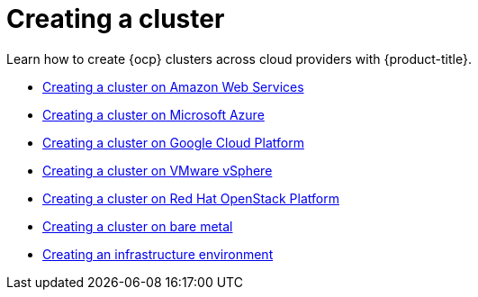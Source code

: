 [#creating-a-cluster]
= Creating a cluster

Learn how to create {ocp} clusters across cloud providers with {product-title}.

* xref:../clusters/create_ocp_aws.adoc#creating-a-cluster-on-amazon-web-services[Creating a cluster on Amazon Web Services]
* xref:../clusters/create_azure.adoc#creating-a-cluster-on-microsoft-azure[Creating a cluster on Microsoft Azure]
* xref:../clusters/create_google.adoc#creating-a-cluster-on-google-cloud-platform[Creating a cluster on Google Cloud Platform]
* xref:../clusters/create_vm.adoc#creating-a-cluster-on-vmware-vsphere[Creating a cluster on VMware vSphere]
* xref:../clusters/create_openstack.adoc#creating-a-cluster-on-openstack[Creating a cluster on Red Hat OpenStack Platform]
* xref:../clusters/create_bare.adoc#creating-a-cluster-on-bare-metal[Creating a cluster on bare metal]
* xref:../clusters/create_infra_env.adoc#creating-an-infrastructure-environment[Creating an infrastructure environment]
